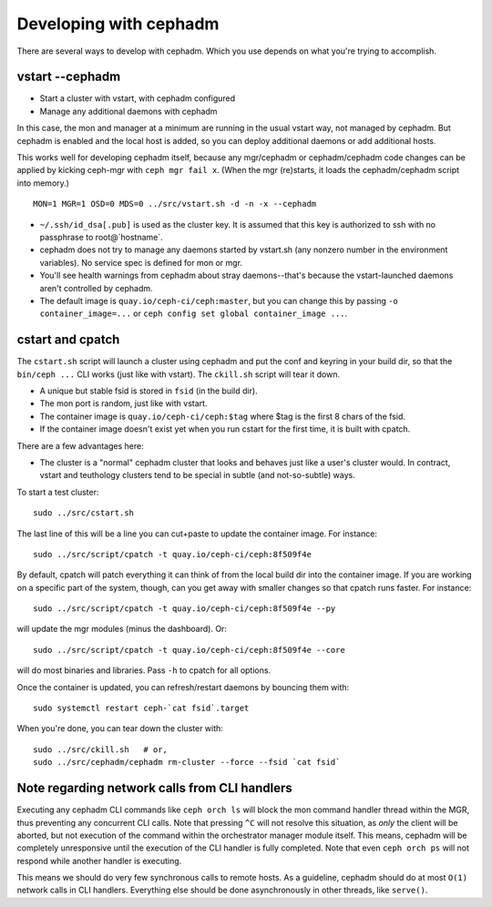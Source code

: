 =======================
Developing with cephadm
=======================

There are several ways to develop with cephadm.  Which you use depends
on what you're trying to accomplish.

vstart --cephadm
================

- Start a cluster with vstart, with cephadm configured
- Manage any additional daemons with cephadm

In this case, the mon and manager at a minimum are running in the usual
vstart way, not managed by cephadm.  But cephadm is enabled and the local
host is added, so you can deploy additional daemons or add additional hosts.

This works well for developing cephadm itself, because any mgr/cephadm
or cephadm/cephadm code changes can be applied by kicking ceph-mgr
with ``ceph mgr fail x``.  (When the mgr (re)starts, it loads the
cephadm/cephadm script into memory.)

::

   MON=1 MGR=1 OSD=0 MDS=0 ../src/vstart.sh -d -n -x --cephadm

- ``~/.ssh/id_dsa[.pub]`` is used as the cluster key.  It is assumed that
  this key is authorized to ssh with no passphrase to root@`hostname`.
- cephadm does not try to manage any daemons started by vstart.sh (any
  nonzero number in the environment variables).  No service spec is defined
  for mon or mgr.
- You'll see health warnings from cephadm about stray daemons--that's because
  the vstart-launched daemons aren't controlled by cephadm.
- The default image is ``quay.io/ceph-ci/ceph:master``, but you can change
  this by passing ``-o container_image=...`` or ``ceph config set global container_image ...``.


cstart and cpatch
=================

The ``cstart.sh`` script will launch a cluster using cephadm and put the
conf and keyring in your build dir, so that the ``bin/ceph ...`` CLI works
(just like with vstart).  The ``ckill.sh`` script will tear it down.

- A unique but stable fsid is stored in ``fsid`` (in the build dir).
- The mon port is random, just like with vstart.
- The container image is ``quay.io/ceph-ci/ceph:$tag`` where $tag is
  the first 8 chars of the fsid.
- If the container image doesn't exist yet when you run cstart for the
  first time, it is built with cpatch.

There are a few advantages here:

- The cluster is a "normal" cephadm cluster that looks and behaves
  just like a user's cluster would.  In contract, vstart and teuthology
  clusters tend to be special in subtle (and not-so-subtle) ways.

To start a test cluster::

  sudo ../src/cstart.sh

The last line of this will be a line you can cut+paste to update the
container image.  For instance::

  sudo ../src/script/cpatch -t quay.io/ceph-ci/ceph:8f509f4e

By default, cpatch will patch everything it can think of from the local
build dir into the container image.  If you are working on a specific
part of the system, though, can you get away with smaller changes so that
cpatch runs faster.  For instance::

  sudo ../src/script/cpatch -t quay.io/ceph-ci/ceph:8f509f4e --py

will update the mgr modules (minus the dashboard).  Or::

  sudo ../src/script/cpatch -t quay.io/ceph-ci/ceph:8f509f4e --core

will do most binaries and libraries.  Pass ``-h`` to cpatch for all options.

Once the container is updated, you can refresh/restart daemons by bouncing
them with::

  sudo systemctl restart ceph-`cat fsid`.target

When you're done, you can tear down the cluster with::

  sudo ../src/ckill.sh   # or,
  sudo ../src/cephadm/cephadm rm-cluster --force --fsid `cat fsid`

Note regarding network calls from CLI handlers
==============================================

Executing any cephadm CLI commands like ``ceph orch ls`` will block the
mon command handler thread within the MGR, thus preventing any concurrent
CLI calls. Note that pressing ``^C`` will not resolve this situation,
as *only* the client will be aborted, but not execution of the command
within the orchestrator manager module itself. This means, cephadm will
be completely unresponsive until the execution of the CLI handler is
fully completed. Note that even ``ceph orch ps`` will not respond while
another handler is executing.

This means we should do very few synchronous calls to remote hosts.
As a guideline, cephadm should do at most ``O(1)`` network calls in CLI handlers.
Everything else should be done asynchronously in other threads, like ``serve()``.
